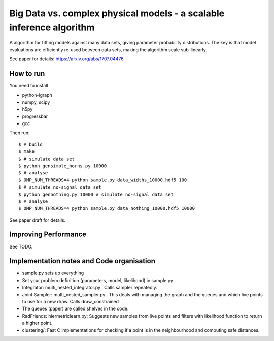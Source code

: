 =========================================================================
Big Data vs. complex physical models - a scalable inference algorithm
=========================================================================

A algorithm for fitting models against many data sets, giving parameter probability distributions.
The key is that model evaluations are efficiently re-used between data sets,
making the algorithm scale sub-linearly.

See paper for details: https://arxiv.org/abs/1707.04476

How to run
============

You need to install

* python-igraph
* numpy, scipy
* h5py
* progressbar
* gcc

Then run::

	$ # build
	$ make
	$ # simulate data set
	$ python gensimple_horns.py 10000
	$ # analyse
	$ OMP_NUM_THREADS=4 python sample.py data_widths_10000.hdf5 100
	$ # simulate no-signal data set
	$ python gennothing.py 10000 # simulate no-signal data set
	$ # analyse
	$ OMP_NUM_THREADS=4 python sample.py data_nothing_10000.hdf5 10000

See paper draft for details.

Improving Performance
=======================

See TODO.

Implementation notes and Code organisation
============================================

* sample.py sets up everything
* Set your problem definition (parameters, model, likelihood) in sample.py
* Integrator: multi_nested_integrator.py . Calls sampler repeatedly.
* Joint Sampler: multi_nested_sampler.py . This deals with managing the graph and the queues and which live points to use for a new draw. Calls draw_constrained
* The queues (paper) are called shelves in the code.
* RadFriends: hiermetriclearn.py: Suggests new samples from live points and filters with likelihood function to return a higher point.
* clustering/: Fast C implementations for checking if a point is in the neighbourhood and computing safe distances.





